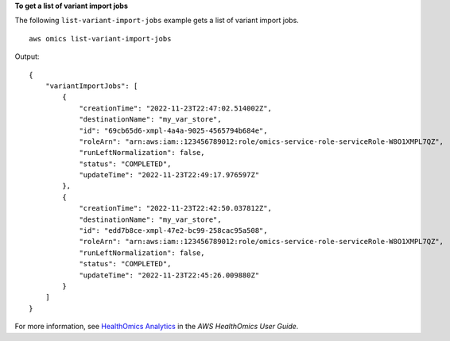 **To get a list of variant import jobs**

The following ``list-variant-import-jobs`` example gets a list of variant import jobs. ::

    aws omics list-variant-import-jobs

Output::

    {
        "variantImportJobs": [
            {
                "creationTime": "2022-11-23T22:47:02.514002Z",
                "destinationName": "my_var_store",
                "id": "69cb65d6-xmpl-4a4a-9025-4565794b684e",
                "roleArn": "arn:aws:iam::123456789012:role/omics-service-role-serviceRole-W8O1XMPL7QZ",
                "runLeftNormalization": false,
                "status": "COMPLETED",
                "updateTime": "2022-11-23T22:49:17.976597Z"
            },
            {
                "creationTime": "2022-11-23T22:42:50.037812Z",
                "destinationName": "my_var_store",
                "id": "edd7b8ce-xmpl-47e2-bc99-258cac95a508",
                "roleArn": "arn:aws:iam::123456789012:role/omics-service-role-serviceRole-W8O1XMPL7QZ",
                "runLeftNormalization": false,
                "status": "COMPLETED",
                "updateTime": "2022-11-23T22:45:26.009880Z"
            }
        ]
    }

For more information, see `HealthOmics Analytics <https://docs.aws.amazon.com/omics/latest/dev/omics-analytics.html>`__ in the *AWS HealthOmics User Guide*.
